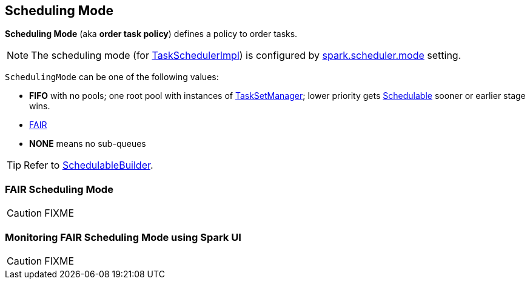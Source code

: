 == [[SchedulingMode]] Scheduling Mode

*Scheduling Mode* (aka *order task policy*) defines a policy to order tasks.

NOTE: The scheduling mode (for link:spark-taskschedulerimpl.adoc[TaskSchedulerImpl]) is configured by link:spark-taskschedulerimpl.adoc#spark.scheduler.mode[spark.scheduler.mode] setting.

`SchedulingMode` can be one of the following values:

* *FIFO* with no pools; one root pool with instances of link:spark-tasksetmanager.adoc[TaskSetManager]; lower priority gets link:spark-taskscheduler-schedulable.adoc[Schedulable] sooner or earlier stage wins.
* <<FAIR, FAIR>>
* *NONE* means no sub-queues

TIP: Refer to link:spark-taskscheduler-schedulablebuilders.adoc[SchedulableBuilder].

=== [[FAIR]] FAIR Scheduling Mode

CAUTION: FIXME

=== [[fair-scheduling-sparkui]] Monitoring FAIR Scheduling Mode using Spark UI

CAUTION: FIXME
